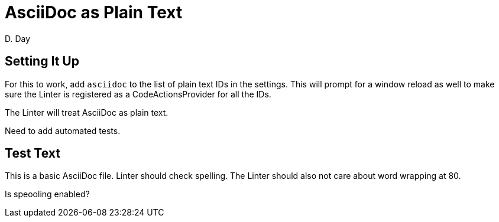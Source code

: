 = AsciiDoc as Plain Text
D. Day

== Setting It Up

For this to work, add `asciidoc` to the list of plain text IDs in
the settings. This will prompt for a window reload as well to make
sure the Linter is registered as a CodeActionsProvider for all the
IDs.

The Linter will treat AsciiDoc as plain text.

Need to add automated tests.

== Test Text

This is a basic AsciiDoc file. Linter should check spelling. The
Linter should also not care about word wrapping at 80.

Is speooling enabled?

